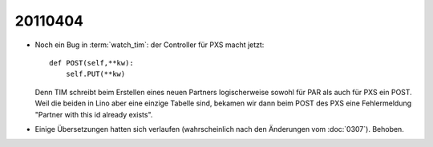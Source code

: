 20110404
========

- Noch ein Bug in :term:`watch_tim`: der Controller für PXS macht 
  jetzt::

    def POST(self,**kw):
        self.PUT(**kw)
        
  Denn TIM schreibt beim Erstellen eines neuen Partners logischerweise 
  sowohl für PAR als auch für PXS ein POST. Weil die beiden in Lino 
  aber eine einzige Tabelle sind, bekamen wir dann beim POST des PXS 
  eine Fehlermeldung "Partner with this id already exists".
  
- Einige Übersetzungen hatten sich verlaufen (wahrscheinlich nach 
  den Änderungen vom :doc:`0307`). Behoben.

